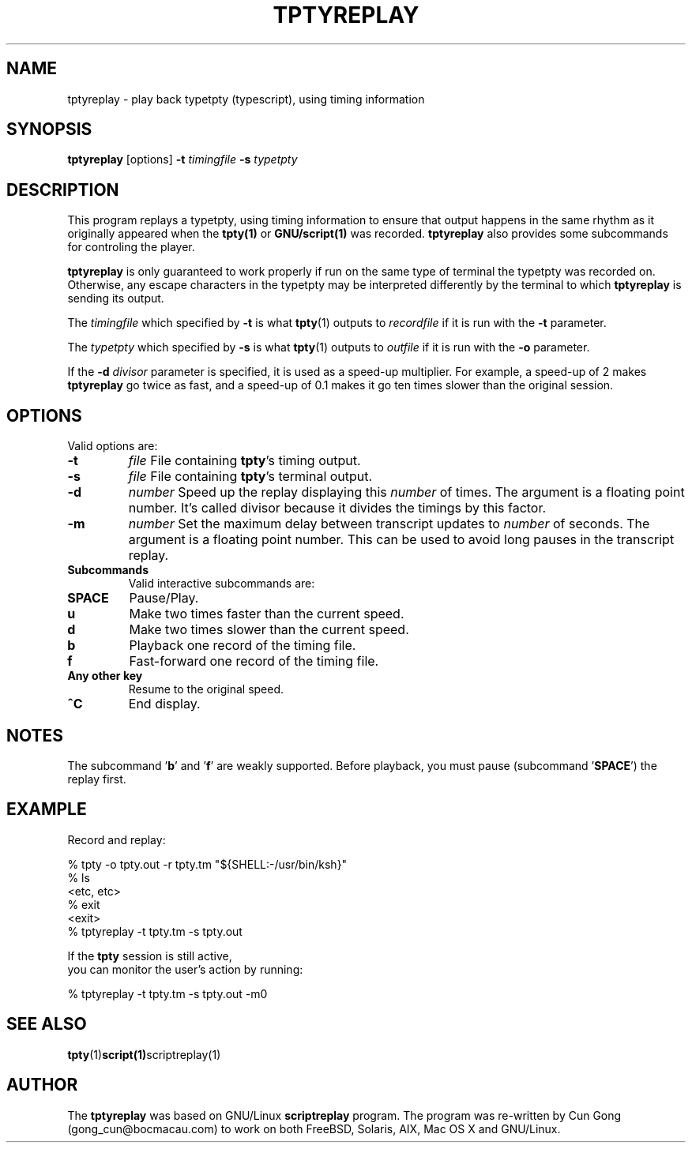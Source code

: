 .TH TPTYREPLAY 1 "30 Mar 2017" "1.1" "tptyreplay man page"
.SH "NAME"
tptyreplay \- play back typetpty (typescript), using timing information
.SH "SYNOPSIS"
.B tptyreplay
[options]
.B \-t
.I timingfile
.B \-s
.I typetpty
.SH "DESCRIPTION"
This program replays a typetpty, using timing information to ensure that
output happens in the same rhythm as it originally appeared when the 
.BR tpty(1)
or
.BR GNU/script(1)
was recorded.
.B tptyreplay
also provides some subcommands for controling the player.
.PP
.B tptyreplay
is only guaranteed to work properly if run on the same type of
terminal the typetpty was recorded on.  Otherwise, any escape characters
in the typetpty may be interpreted differently by the terminal to
which
.B tptyreplay
is sending its output.
.PP
The
.I timingfile
which specified by
.B \-t
is what
.BR tpty (1)
outputs to
.I recordfile
if it is
run with the
.B \-t
parameter.
.PP
The
.I typetpty
which specified by
.B \-s
is what
.BR tpty (1)
outputs to
.I outfile
if it is 
run with the
.B \-o
parameter.
.PP
If the 
.B \-d
.I divisor
parameter is specified, it is used as a speed-up multiplier.
For example, a speed-up of 2 makes
.B tptyreplay
go twice as fast, and a speed-up of 0.1 makes it go ten times slower
than the original session.
.SH OPTIONS
Valid options are:
.TP
.B \-t 
\fIfile\fR
File containing \fBtpty\fR's timing output.
.TP
.B \-s
\fIfile\fR
File containing \fBtpty\fR's terminal output.
.TP
.B \-d
\fInumber\fR
Speed up the replay displaying this
.I number
of times.  The argument is a floating point number.  It's called divisor
because it divides the timings by this factor.
.TP
.B \-m
\fInumber\fR
Set the maximum delay between transcript updates to
.I number
of seconds.  The argument is a floating point number.  This can be used to
avoid long pauses in the transcript replay.
.TP
.B Subcommands
Valid interactive subcommands are:


.TP
.B SPACE
Pause/Play.
.TP
.B u
Make two times faster than the current speed.
.TP
.B d
Make two times slower than the current speed.
.TP
.B b
Playback one record of the timing file.
.TP
.B f
Fast-forward one record of the timing file.
.TP
.B Any other key
Resume to the original speed.
.TP
.B ^C
End display.

.SH "NOTES"
The subcommand '\fBb\fP' and '\fBf\fP'
are weakly supported.
Before playback, you must pause (subcommand '\fBSPACE\fP') the replay first.

.SH "EXAMPLE"
Record and replay:
.nf

    % tpty -o tpty.out -r tpty.tm "${SHELL:-/usr/bin/ksh}"
    % ls
    <etc, etc>
    % exit
    <exit>
    % tptyreplay -t tpty.tm -s tpty.out

.nf
If the \fBtpty\fP session is still active,
you can monitor the user's action by running:
.nf

    % tptyreplay -t tpty.tm -s tpty.out -m0

.nf
.SH "SEE ALSO"
.BR tpty (1) script(1) scriptreplay(1)
.SH "AUTHOR"
The 
.B tptyreplay
was based on
GNU/Linux
.B scriptreplay
program.
The program was re-written by
Cun Gong (gong_cun@bocmacau.com)
to work on both FreeBSD, Solaris, AIX, Mac OS X and GNU/Linux.


